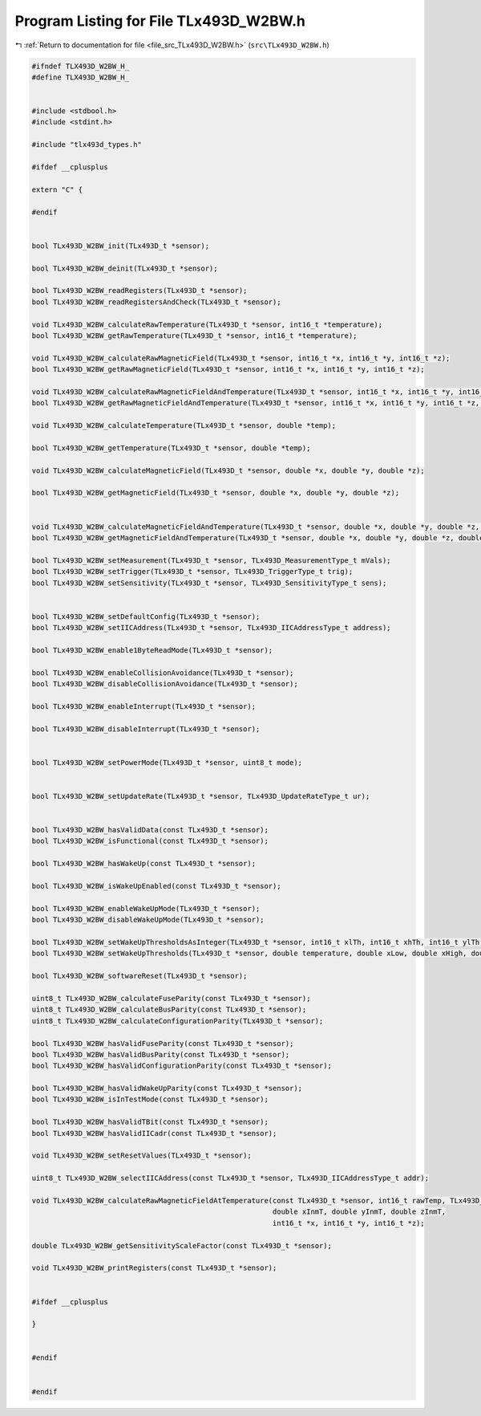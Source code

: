 
.. _program_listing_file_src_TLx493D_W2BW.h:

Program Listing for File TLx493D_W2BW.h
=======================================

|exhale_lsh| :ref:`Return to documentation for file <file_src_TLx493D_W2BW.h>` (``src\TLx493D_W2BW.h``)

.. |exhale_lsh| unicode:: U+021B0 .. UPWARDS ARROW WITH TIP LEFTWARDS

.. code-block:: cpp

   
   #ifndef TLX493D_W2BW_H_
   #define TLX493D_W2BW_H_
   
   
   #include <stdbool.h>
   #include <stdint.h>
   
   #include "tlx493d_types.h"
   
   #ifdef __cplusplus
   
   extern "C" {
   
   #endif
   
   
   bool TLx493D_W2BW_init(TLx493D_t *sensor);
   
   bool TLx493D_W2BW_deinit(TLx493D_t *sensor);
   
   bool TLx493D_W2BW_readRegisters(TLx493D_t *sensor);
   bool TLx493D_W2BW_readRegistersAndCheck(TLx493D_t *sensor);
   
   void TLx493D_W2BW_calculateRawTemperature(TLx493D_t *sensor, int16_t *temperature);
   bool TLx493D_W2BW_getRawTemperature(TLx493D_t *sensor, int16_t *temperature);
   
   void TLx493D_W2BW_calculateRawMagneticField(TLx493D_t *sensor, int16_t *x, int16_t *y, int16_t *z);
   bool TLx493D_W2BW_getRawMagneticField(TLx493D_t *sensor, int16_t *x, int16_t *y, int16_t *z);
   
   void TLx493D_W2BW_calculateRawMagneticFieldAndTemperature(TLx493D_t *sensor, int16_t *x, int16_t *y, int16_t *z, int16_t *temperature);
   bool TLx493D_W2BW_getRawMagneticFieldAndTemperature(TLx493D_t *sensor, int16_t *x, int16_t *y, int16_t *z, int16_t *temperature);
   
   void TLx493D_W2BW_calculateTemperature(TLx493D_t *sensor, double *temp);
   
   bool TLx493D_W2BW_getTemperature(TLx493D_t *sensor, double *temp);
   
   void TLx493D_W2BW_calculateMagneticField(TLx493D_t *sensor, double *x, double *y, double *z);
   
   bool TLx493D_W2BW_getMagneticField(TLx493D_t *sensor, double *x, double *y, double *z);
   
   
   void TLx493D_W2BW_calculateMagneticFieldAndTemperature(TLx493D_t *sensor, double *x, double *y, double *z, double *temp);
   bool TLx493D_W2BW_getMagneticFieldAndTemperature(TLx493D_t *sensor, double *x, double *y, double *z, double *temp);
   
   bool TLx493D_W2BW_setMeasurement(TLx493D_t *sensor, TLx493D_MeasurementType_t mVals);
   bool TLx493D_W2BW_setTrigger(TLx493D_t *sensor, TLx493D_TriggerType_t trig);
   bool TLx493D_W2BW_setSensitivity(TLx493D_t *sensor, TLx493D_SensitivityType_t sens);
   
   
   bool TLx493D_W2BW_setDefaultConfig(TLx493D_t *sensor);
   bool TLx493D_W2BW_setIICAddress(TLx493D_t *sensor, TLx493D_IICAddressType_t address);
   
   bool TLx493D_W2BW_enable1ByteReadMode(TLx493D_t *sensor);
   
   bool TLx493D_W2BW_enableCollisionAvoidance(TLx493D_t *sensor);
   bool TLx493D_W2BW_disableCollisionAvoidance(TLx493D_t *sensor);
   
   bool TLx493D_W2BW_enableInterrupt(TLx493D_t *sensor);
   
   bool TLx493D_W2BW_disableInterrupt(TLx493D_t *sensor);
   
   
   bool TLx493D_W2BW_setPowerMode(TLx493D_t *sensor, uint8_t mode);
   
   
   bool TLx493D_W2BW_setUpdateRate(TLx493D_t *sensor, TLx493D_UpdateRateType_t ur);
   
   
   bool TLx493D_W2BW_hasValidData(const TLx493D_t *sensor);
   bool TLx493D_W2BW_isFunctional(const TLx493D_t *sensor);
   
   bool TLx493D_W2BW_hasWakeUp(const TLx493D_t *sensor);
   
   bool TLx493D_W2BW_isWakeUpEnabled(const TLx493D_t *sensor);
   
   bool TLx493D_W2BW_enableWakeUpMode(TLx493D_t *sensor);
   bool TLx493D_W2BW_disableWakeUpMode(TLx493D_t *sensor);
   
   bool TLx493D_W2BW_setWakeUpThresholdsAsInteger(TLx493D_t *sensor, int16_t xlTh, int16_t xhTh, int16_t ylTh, int16_t yhTh, int16_t zlTh, int16_t zhTh);
   bool TLx493D_W2BW_setWakeUpThresholds(TLx493D_t *sensor, double temperature, double xLow, double xHigh, double yLow, double yHigh, double zLow, double zHigh);
   
   bool TLx493D_W2BW_softwareReset(TLx493D_t *sensor);
   
   uint8_t TLx493D_W2BW_calculateFuseParity(const TLx493D_t *sensor);
   uint8_t TLx493D_W2BW_calculateBusParity(const TLx493D_t *sensor);
   uint8_t TLx493D_W2BW_calculateConfigurationParity(TLx493D_t *sensor);
   
   bool TLx493D_W2BW_hasValidFuseParity(const TLx493D_t *sensor);
   bool TLx493D_W2BW_hasValidBusParity(const TLx493D_t *sensor);
   bool TLx493D_W2BW_hasValidConfigurationParity(const TLx493D_t *sensor);
   
   bool TLx493D_W2BW_hasValidWakeUpParity(const TLx493D_t *sensor);
   bool TLx493D_W2BW_isInTestMode(const TLx493D_t *sensor);
   
   bool TLx493D_W2BW_hasValidTBit(const TLx493D_t *sensor);
   bool TLx493D_W2BW_hasValidIICadr(const TLx493D_t *sensor);
   
   void TLx493D_W2BW_setResetValues(TLx493D_t *sensor);
   
   uint8_t TLx493D_W2BW_selectIICAddress(const TLx493D_t *sensor, TLx493D_IICAddressType_t addr);
   
   void TLx493D_W2BW_calculateRawMagneticFieldAtTemperature(const TLx493D_t *sensor, int16_t rawTemp, TLx493D_SensitivityType_t sens,
                                                            double xInmT, double yInmT, double zInmT,
                                                            int16_t *x, int16_t *y, int16_t *z);
   
   double TLx493D_W2BW_getSensitivityScaleFactor(const TLx493D_t *sensor);
   
   void TLx493D_W2BW_printRegisters(const TLx493D_t *sensor);
   
   
   #ifdef __cplusplus
   
   }
   
   
   #endif
   
   
   #endif 
